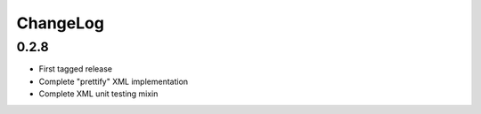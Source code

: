 =========
ChangeLog
=========


0.2.8
=====

* First tagged release
* Complete "prettify" XML implementation
* Complete XML unit testing mixin
